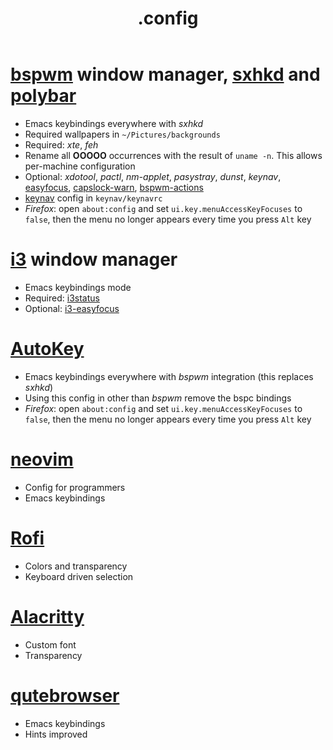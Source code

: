 #+title: .config

* [[https://github.com/baskerville/bspwm][bspwm]] window manager, [[https://github.com/baskerville/sxhkd][sxhkd]] and [[https://github.com/polybar/polybar][polybar]]

- Emacs keybindings everywhere with /sxhkd/
- Required wallpapers in =~/Pictures/backgrounds=
- Required: /xte/, /feh/
- Rename all *OOOOO* occurrences with the result of ~uname -n~.
  This allows per-machine configuration
- Optional: /xdotool/, /pactl/, /nm-applet/, /pasystray/, /dunst/, /keynav/,
   [[https://github.com/Curiosidad-Racional/Bash-Scripts/blob/master/easyfocus][easyfocus]],
   [[https://github.com/Curiosidad-Racional/Bash-Scripts/blob/master/capslock-warn][capslock-warn]],
   [[https://github.com/Curiosidad-Racional/Bash-Scripts/blob/master/bspwm-actions][bspwm-actions]]
- [[https://github.com/jordansissel/keynav][keynav]] config in =keynav/keynavrc=
- /Firefox/: open =about:config= and set ~ui.key.menuAccessKeyFocuses~
  to ~false~, then the menu no longer appears every time you press =Alt= key

* [[https://github.com/i3/i3][i3]] window manager

- Emacs keybindings mode
- Required: [[https://github.com/i3/i3status][i3status]]
- Optional: [[https://github.com/cornerman/i3-easyfocus][i3-easyfocus]]

* [[https://github.com/autokey/autokey][AutoKey]]

- Emacs keybindings everywhere with /bspwm/ integration (this replaces /sxhkd/)
- Using this config in other than /bspwm/ remove the bspc bindings
- /Firefox/: open =about:config= and set ~ui.key.menuAccessKeyFocuses~
  to ~false~, then the menu no longer appears every time you press =Alt= key

* [[https://github.com/neovim/neovim][neovim]]

- Config for programmers
- Emacs keybindings

* [[https://github.com/davatorium/rofi][Rofi]]

- Colors and transparency
- Keyboard driven selection

* [[https://github.com/alacritty/alacritty][Alacritty]]

- Custom font
- Transparency

* [[https://github.com/qutebrowser/qutebrowser][qutebrowser]]

- Emacs keybindings
- Hints improved
